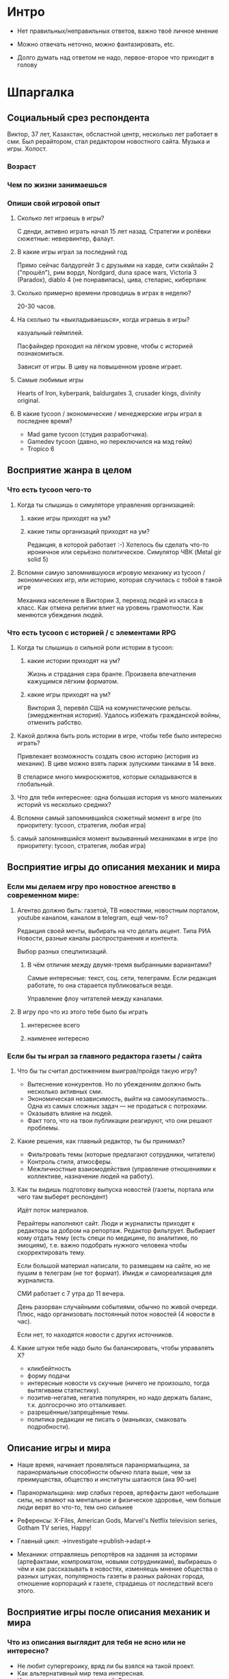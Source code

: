 
* Интро

- Нет правильных/неправильных ответов, важно твоё личное мнение

- Можно отвечать неточно, можно фантазировать, etc.

- Долго думать над ответом не надо, первое-второе что приходит в голову

* Шпаргалка

** Социальный срез респондента

Виктор, 37 лет, Казахстан, обсластной центр, несколько лет работает в сми. Был рерайтором, стал редактором новостного сайта. Музыка и игры. Холост.

*** Возраст

*** Чем по жизни занимаешься

*** Опиши свой игровой опыт

**** Сколько лет играешь в игры?

С денди, активно играть начал 15 лет назад. Стратегии и ролёвки сюжетные: невервинтер, фалаут.

**** В какие игры играл за последний год

Прямо сейчас балдургейт 3 с друзьями на харде, сити скайлайн 2 ("прошёл"), рим вордл, Nordgard, duna space wars, Victoria 3 (Paradox), diablo 4 (не понравилась), цива, стеларис, киберпанк

**** Сколько примерно времени проводишь в играх в неделю?

20-30 часов.

**** На сколько ты «выкладываешься», когда играешь в игры?

казуальный геймплей.

Пасфайндер проходил на лёгком уровне, чтобы с историей познакомиться.

Зависит от игры. В циву на повышенном уровне играет.

**** Самые любимые игры

Hearts of Iron, kyberpank, baldurgates 3, crusader kings, divinity original.

**** В какие tycoon / экономические / менеджерские игры играл в последнее время?

- Mad game tycoon (студия разработчика).
- Gamedev tycoon (давно, но переключился на мэд гейм)
- Tropico 6

** Восприятие жанра в целом

*** Что есть tycoon чего-то

**** Когда ты слышишь о симуляторе управления организацией:

***** какие игры приходят на ум?

***** какие типы организаций приходят на ум?

Редакция, в которой работает :-) Хотелось бы сделать что-то ироничное или серьёзно политическое.
Симулятор ЧВК (Metal gir solid 5)

**** Вспомни самую запомнившуюся игровую механику из tycoon / экономических игр, или историю, которая случилась с тобой в такой игре

Механика население в Виктории 3, переход людей из класса в класс. Как отмена религии влиет на уровень грамотности. Как меняются убеждения людей.

*** Что есть tycoon с историей / с элементами RPG

**** Когда ты слышишь о сильной роли истории в tycoon:

***** какие истории приходят на ум?

Жизнь и страдания сэра бранте. Произвела впечатления кажущимся лёгким форматом.

***** какие игры приходят на ум?

Виктория 3, перевёл США на комунистические рельсы. (эмерджентная история). Удалось избежать гражданской войны, отменить рабство.

**** Какой должна быть роль истории в игре, чтобы тебе было интересно играть?

Привлекает возможность создать свою историю (история из механик).
В циве можно взять париж зулускими танками в 14 веке.

В стеларисе много микросюжетов, которые складываются в глобальный.

**** Что для тебя интереснее: одна большая история vs много маленьких историй vs несколько средних?

**** Вспомни самый запомнившийся сюжетный момент в игре (по приоритету: tycoon, стратегия, любая игра)

**** самый запомнившийся момент вызыванный механиками в игре (по приоритету: tycoon, стратегия, любая игра)
** Восприятие игры до описания механик и мира

*** Если мы делаем игру про новостное агенство в современном мире:

**** Агентво должно быть: газетой, ТВ новостями, новостным порталом, youtube каналом, каналом в telegram, ещё чем-то?

Редакция своей мечты, выбирать на что делать акцент. Типа РИА Новости, разные каналы распространения и контента.

Выбор разных спецпилизаций.

***** В чём отличия между двумя-тремя выбранными вариантами?

Самые интересные: текст, соц. сети, телеграмм. Если редакция работате, то она старается публиковаться везде.

Управление флоу читателей между каналами.

**** В игру про что из этого тебе было бы играть

***** интереснее всего

***** наименее интересно

*** Если бы ты играл за главного редактора газеты / сайта

**** Что бы ты считал достижением выиграв/пройдя такую игру?

- Вытеснение конкурентов. Но по убеждениям должно быть несколько активных сми.
- Экономическая независимость, выйти на самоокупаемость.. Одна из самых сложных задач — не продаться с потрохами.
- Оказывать влияне на людей.
- Факт того, что на твои публикации реагируют, что они решают проблемы.

**** Какие решения, как главный редактор, ты бы принимал?

- Фильтровать темы (которые предлагают сотрудники, читатели)
- Контроль стиля, атмосферы.
- Межличностные взаиомодействия (управление отношениями к коллективе, назначение людей на работу).

**** Как ты видишь подготовку выпуска новостей (газеты, портала или чего там выберет респондент)

Идёт поток материалов.

Рерайтеры наполняют сайт.
Люди и журналисты приходят к редакторы за добром на репортаж. Редактор фильтрует.
Выбирает кому отдать тему (есть специ по медицине, по аналитике, по эмоциям), т.е. важно подобрать нужного человека чтобы скорректировать тему.

Если большой материал написали, то размещаем на сайте, но не пушим в телеграм (не тот формат). Имидж и самореализация для журналиста.

СМИ работает с 7 утра до 11 вечера.

День разорван случайными событиями, обычно по живой очереди. Плюс, надо организовать постоянный поток новостей (4 новости в час).

Если нет, то находятся новости с других источников.

**** Какие штуки тебе надо было бы балансировать, чтобы управалять Х?

- кликбейтность
- форму подачи
- интересные новости vs скучные (ничего не произошло, тогда вытягиваем статистику).
- позитив-негатив, негатив популярен, но надо держать баланс, т.к. долгосрочно это отталкивает.
- разрешённые/запрещённые темы.
- политика редакции не писать о (маньяках, смаковать подробности).

** Описание игры и мира

- Наше время, начинает проявляться паранормальщина, за паранормальные способности обычно плата выше, чем за преимущества, общество и институты шатаются (ака 90-ые)

- Паранормальщина: мир слабых героев, артефакты дают небольшие силы, но влияют на ментальное и физическое здоровье, чем больше люди верят во что-то, тем оно сильнее

- Референсы: X-Files, American Gods, Marvel's Netflix television series, Gotham TV series, Happy!

- Главный цикл: ->investigate->publish->adapt->

- Механики: отправляешь репортёров на задания за исторями (артефактами, компроматом, новыми сотрудниками), выбираешь о чём и как рассказывать в новостях, изменяешь мнение общества о разных штуках, популярность газеты в разных районах города, отношение корпораций к газете, страдаешь от последствий всего этого.

** Восприятие игры после описания механик и мира

*** Что из описания выглядит для тебя не ясно или не интересно?

- Не любит супергероику, вряд ли бы взялся на такой проект.
- Как альтернативный мир тема интересная.
- Интересна роль лидеров мнений. В наше время их готовят, они обычно не появляются сами по себе. На уровне опредлённой популярносит его кто-нибудь попытается переманить на свою сторону.

*** Что я забыл упомянуть, что могло бы сделать игру или мир интереснее?

- В какой стилистике это всё будет?
- Core gameplay не до конца ясен.
- Хотелось бы видеть как действия влияют на мир, который есть.
- Можно не успеть и надо чем-то затыкать дыры. От просмотров зависит реклама.
- Реклама — альтернативный источник доходов.

Многое решает заголовок, в игре можно оперировать только заголовками.

В редакцию поступают предложения о рекламе со всего СНГ, не только из Казахстана.

*** Какие похожие игры приходят тебя на ум?



*** Предложи пару интересных заголовков для репортажей в такой игре

*** Перечисли качества истории/историй для такой игры короткими определениями (весёлая, реалистичная, быстрая, глубокая, etc)

*** Какие особенные (специфические) решения тебе бы пришлось принимать, будучи редактором в таком мире?

*** Как твои решения как редактора влияли бы на

**** внешний мир

**** организацию

*** Как бы проходил твой «игровой день»?

*** Что должно меняться между подходами к игре / сессиями, что бы ты хотел возвращаться и начинать игру сначала?

*** Никогда не делайте в этой игре вот так...

*** Чисто ради меня, сделайте в этой игре вот эту крутую штуку...

*** Чисто ради меня, сделайте вот такую историю...

*** Я бы купил эту игру, если бы в ней было...

*** Я бы решил попробовать демо / спиратить, если бы в ней было...

** Ретроспективные вопросы

*** Сложившаяся картина игры выглядит интересной для тебя?

*** Было бы интересно узнать больше о мире игры?

*** У тебя есть знакомые, которым ты бы порекомендовал такую игру?

*** Если бы ты играл в игру совместно с кем-то

**** Кто бы это мог быть?

**** Какую роль бы ты ему/ей дал?

**** Как бы вы взаимодействовали?

*** Любые твои соображения после разговора
